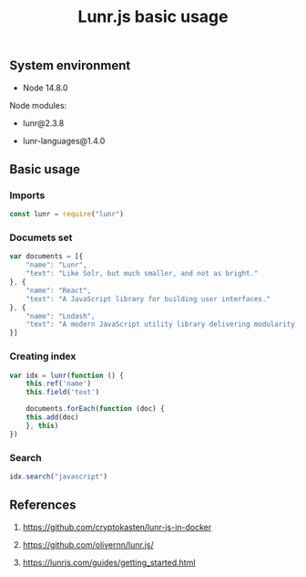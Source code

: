 #+TITLE: Lunr.js basic usage
#+TAGS: cryptokasten, lunr, lunrjs, fulltext-search
#+PROPERTY: header-args:js :session *shell lunr-js-basic-usage js* :results silent raw
#+OPTIONS: ^:nil

** System environment

- Node 14.8.0

Node modules:

- lunr@2.3.8

- lunr-languages@1.4.0

** Basic usage
*** Imports

#+BEGIN_SRC js
const lunr = require("lunr")
#+END_SRC

*** Documets set

#+BEGIN_SRC js
var documents = [{
    "name": "Lunr",
    "text": "Like Solr, but much smaller, and not as bright."
}, {
    "name": "React",
    "text": "A JavaScript library for building user interfaces."
}, {
    "name": "Lodash",
    "text": "A modern JavaScript utility library delivering modularity, performance & extras."
}]
#+END_SRC

*** Creating index

#+BEGIN_SRC js
var idx = lunr(function () {
    this.ref('name')
    this.field('text')

    documents.forEach(function (doc) {
	this.add(doc)
    }, this)
})
#+END_SRC

*** Search

#+BEGIN_SRC js
idx.search("javascript")
#+END_SRC

** References

1. https://github.com/cryptokasten/lunr-js-in-docker

2. https://github.com/olivernn/lunr.js/

3. https://lunrjs.com/guides/getting_started.html

